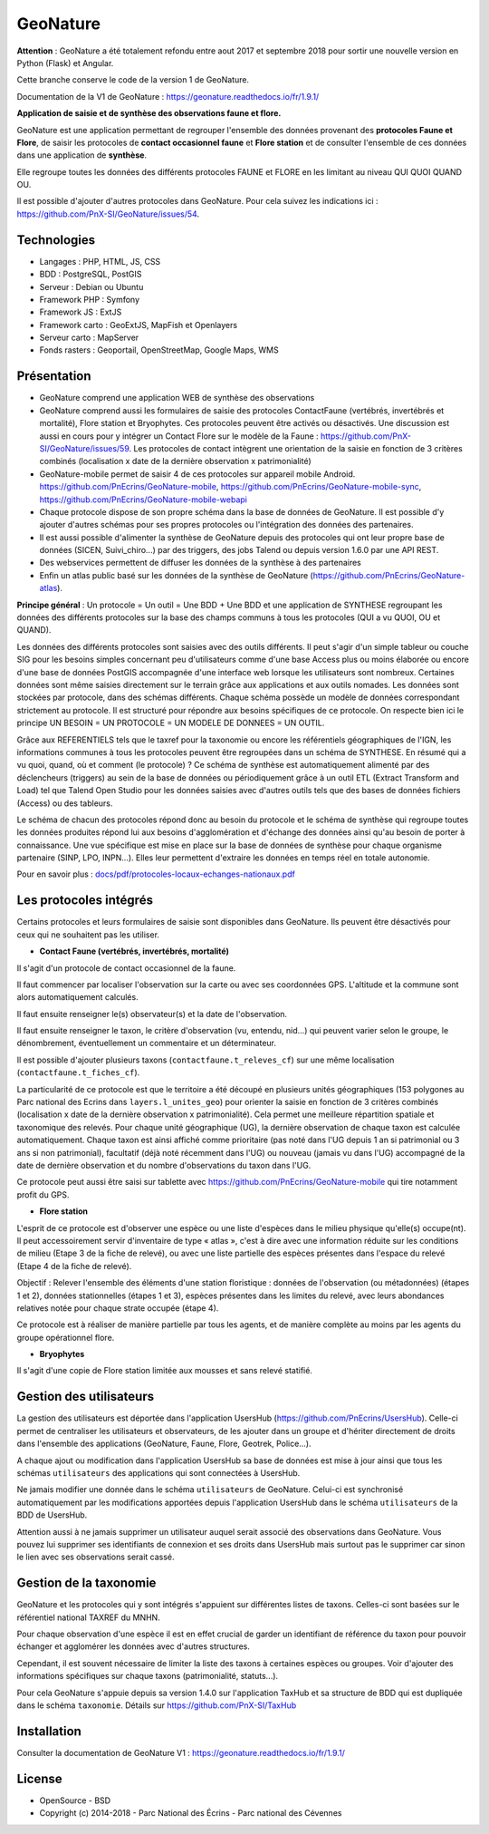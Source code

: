 GeoNature
=========

**Attention** : GeoNature a été totalement refondu entre aout 2017 et septembre 2018 pour sortir une nouvelle version en Python (Flask) et Angular. 

Cette branche conserve le code de la version 1 de GeoNature.

Documentation de la V1 de GeoNature : https://geonature.readthedocs.io/fr/1.9.1/

**Application de saisie et de synthèse des observations faune et flore.**

GeoNature est une application permettant de regrouper l'ensemble des données provenant des **protocoles Faune et Flore**, de saisir les protocoles de **contact occasionnel faune** et **Flore station** et de consulter l'ensemble de ces données dans une application de **synthèse**.

Elle regroupe toutes les données des différents protocoles FAUNE et FLORE en les limitant au niveau QUI QUOI QUAND OU.

Il est possible d'ajouter d'autres protocoles dans GeoNature. Pour cela suivez les indications ici : `<https://github.com/PnX-SI/GeoNature/issues/54>`_.

Technologies
------------

- Langages : PHP, HTML, JS, CSS
- BDD : PostgreSQL, PostGIS
- Serveur : Debian ou Ubuntu
- Framework PHP : Symfony
- Framework JS : ExtJS
- Framework carto : GeoExtJS, MapFish et Openlayers
- Serveur carto : MapServer
- Fonds rasters : Geoportail, OpenStreetMap, Google Maps, WMS

Présentation
------------

- GeoNature comprend une application WEB de synthèse des observations 
- GeoNature comprend aussi les formulaires de saisie des protocoles ContactFaune (vertébrés, invertébrés et mortalité), Flore station et Bryophytes. Ces protocoles peuvent être activés ou désactivés. Une discussion est aussi en cours pour y intégrer un Contact Flore sur le modèle de la Faune : https://github.com/PnX-SI/GeoNature/issues/59. Les protocoles de contact intègrent une orientation de la saisie en fonction de 3 critères combinés (localisation x date de la dernière observation x patrimonialité)
- GeoNature-mobile permet de saisir 4 de ces protocoles sur appareil mobile Android. https://github.com/PnEcrins/GeoNature-mobile, https://github.com/PnEcrins/GeoNature-mobile-sync, https://github.com/PnEcrins/GeoNature-mobile-webapi
- Chaque protocole dispose de son propre schéma dans la base de données de GeoNature. Il est possible d'y ajouter d'autres schémas pour ses propres protocoles ou l'intégration des données des partenaires.
- Il est aussi possible d'alimenter la synthèse de GeoNature depuis des protocoles qui ont leur propre base de données (SICEN, Suivi_chiro...) par des triggers, des jobs Talend ou depuis version 1.6.0 par une API REST.
- Des webservices permettent de diffuser les données de la synthèse à des partenaires
- Enfin un atlas public basé sur les données de la synthèse de GeoNature (https://github.com/PnEcrins/GeoNature-atlas). 

.. image :: docs/images/schema-geonature-environnement.jpg


**Principe général** : Un protocole = Un outil = Une BDD + Une BDD et une application de SYNTHESE regroupant les données des différents protocoles sur la base des champs communs à tous les protocoles (QUI a vu QUOI, OU et QUAND).

.. image :: docs/images/schema-general.jpg

Les données des différents protocoles sont saisies avec des outils différents. Il peut s'agir d'un simple tableur ou couche SIG pour les besoins simples concernant peu d'utilisateurs comme d'une base Access plus ou moins élaborée ou encore d'une base de données PostGIS accompagnée d'une interface web lorsque les utilisateurs sont nombreux. Certaines données sont même saisies directement sur le terrain grâce aux applications et aux outils nomades. Les données sont stockées par protocole, dans des schémas différents. Chaque schéma possède un modèle de données correspondant strictement au protocole. Il est structuré pour répondre aux besoins spécifiques de ce protocole. On respecte bien ici le principe UN BESOIN = UN PROTOCOLE = UN MODELE DE DONNEES = UN OUTIL.

Grâce aux REFERENTIELS tels que le taxref pour la taxonomie ou encore les référentiels géographiques de l'IGN, les informations communes à tous les protocoles peuvent être regroupées dans un schéma de SYNTHESE. En résumé qui a vu quoi, quand, où et comment (le protocole) ? Ce schéma de synthèse est automatiquement alimenté par des déclencheurs (triggers) au sein de la base de données ou périodiquement grâce à un outil ETL (Extract Transform and Load) tel que Talend Open Studio pour les données saisies avec d'autres outils tels que des bases de données fichiers (Access) ou des tableurs.

Le schéma de chacun des protocoles répond donc au besoin du protocole et le schéma de synthèse qui regroupe toutes les données produites répond lui aux besoins d'agglomération et d'échange des données ainsi qu'au besoin de porter à connaissance. Une vue spécifique est mise en place sur la base de données de synthèse pour chaque organisme partenaire (SINP, LPO, INPN...). Elles leur permettent d'extraire les données en temps réel en totale autonomie. 

Pour en savoir plus :  `<docs/pdf/protocoles-locaux-echanges-nationaux.pdf>`_

.. image :: docs/images/capture-application.png

Les protocoles intégrés
-----------------------

Certains protocoles et leurs formulaires de saisie sont disponibles dans GeoNature. Ils peuvent être désactivés pour ceux qui ne souhaitent pas les utiliser. 

- **Contact Faune (vertébrés, invertébrés, mortalité)**

Il s'agit d'un protocole de contact occasionnel de la faune.

Il faut commencer par localiser l'observation sur la carte ou avec ses coordonnées GPS. L'altitude et la commune sont alors automatiquement calculés.

Il faut ensuite renseigner le(s) observateur(s) et la date de l'observation.

Il faut ensuite renseigner le taxon, le critère d'observation (vu, entendu, nid...) qui peuvent varier selon le groupe, le dénombrement, éventuellement un commentaire et un déterminateur. 

Il est possible d'ajouter plusieurs taxons (``contactfaune.t_releves_cf``) sur une même localisation (``contactfaune.t_fiches_cf``).

La particularité de ce protocole est que le territoire a été découpé en plusieurs unités géographiques (153 polygones au Parc national des Ecrins dans ``layers.l_unites_geo``) pour orienter la saisie en fonction de 3 critères combinés (localisation x date de la dernière observation x patrimonialité). Cela permet une meilleure répartition spatiale et taxonomique des relevés. Pour chaque unité géographique (UG), la dernière observation de chaque taxon est calculée automatiquement. Chaque taxon est ainsi affiché comme prioritaire (pas noté dans l'UG depuis 1 an si patrimonial ou 3 ans si non patrimonial), facultatif (déjà noté récemment dans l'UG) ou nouveau (jamais vu dans l'UG) accompagné de la date de dernière observation et du nombre d'observations du taxon dans l'UG. 

.. image :: docs/images/protocole-contact-faune.jpg 

Ce protocole peut aussi être saisi sur tablette avec https://github.com/PnEcrins/GeoNature-mobile qui tire notamment profit du GPS.

- **Flore station**

L'esprit de ce protocole est d'observer une espèce ou une liste d'espèces dans le milieu physique qu'elle(s) occupe(nt). Il peut accessoirement servir d'inventaire de type « atlas », c'est à dire avec une information réduite sur les conditions de milieu (Etape 3 de la fiche de relevé), ou avec une liste partielle des espèces présentes dans l'espace du relevé (Etape 4 de la fiche de relevé).

Objectif : Relever l'ensemble des éléments d'une station floristique : données de l'observation (ou métadonnées) (étapes 1 et 2), données stationnelles (étapes 1 et 3), espèces présentes dans les limites du relevé, avec leurs abondances relatives notée pour chaque strate occupée (étape 4).

Ce protocole est à réaliser de manière partielle par tous les agents, et de manière complète au moins par les agents du groupe opérationnel flore.

- **Bryophytes**

Il s'agit d'une copie de Flore station limitée aux mousses et sans relevé statifié.

Gestion des utilisateurs
------------------------

La gestion des utilisateurs est déportée dans l'application UsersHub (https://github.com/PnEcrins/UsersHub).
Celle-ci permet de centraliser les utilisateurs et observateurs, de les ajouter dans un groupe et d'hériter directement de droits dans l'ensemble des applications (GeoNature, Faune, Flore, Geotrek, Police...).

A chaque ajout ou modification dans l'application UsersHub sa base de données est mise à jour ainsi que tous les schémas ``utilisateurs`` des applications qui sont connectées à UsersHub. 

Ne jamais modifier une donnée dans le schéma ``utilisateurs`` de GeoNature. Celui-ci est synchronisé automatiquement par les modifications apportées depuis l'application UsersHub dans le schéma ``utilisateurs`` de la BDD de UsersHub.

Attention aussi à ne jamais supprimer un utilisateur auquel serait associé des observations dans GeoNature. Vous pouvez lui supprimer ses identifiants de connexion et ses droits dans UsersHub mais surtout pas le supprimer car sinon le lien avec ses observations serait cassé.

Gestion de la taxonomie
-----------------------

GeoNature et les protocoles qui y sont intégrés s'appuient sur différentes listes de taxons. Celles-ci sont basées sur le référentiel national TAXREF du MNHN. 

Pour chaque observation d'une espèce il est en effet crucial de garder un identifiant de référence du taxon pour pouvoir échanger et agglomérer les données avec d'autres structures. 

Cependant, il est souvent nécessaire de limiter la liste des taxons à certaines espèces ou groupes. Voir d'ajouter des informations spécifiques sur chaque taxons (patrimonialité, statuts...). 

Pour cela GeoNature s'appuie depuis sa version 1.4.0 sur l'application TaxHub et sa structure de BDD qui est dupliquée dans le schéma ``taxonomie``. Détails sur `<https://github.com/PnX-SI/TaxHub>`_

Installation
------------

Consulter la documentation de GeoNature V1 :  `<https://geonature.readthedocs.io/fr/1.9.1/>`_

License
-------

* OpenSource - BSD
* Copyright (c) 2014-2018 - Parc National des Écrins - Parc national des Cévennes


.. image:: http://geonature.fr/img/logo-pne.jpg
    :target: http://www.ecrins-parcnational.fr

.. image:: http://geonature.fr/img/logo-pnc.jpg
    :target: http://www.cevennes-parcnational.fr
